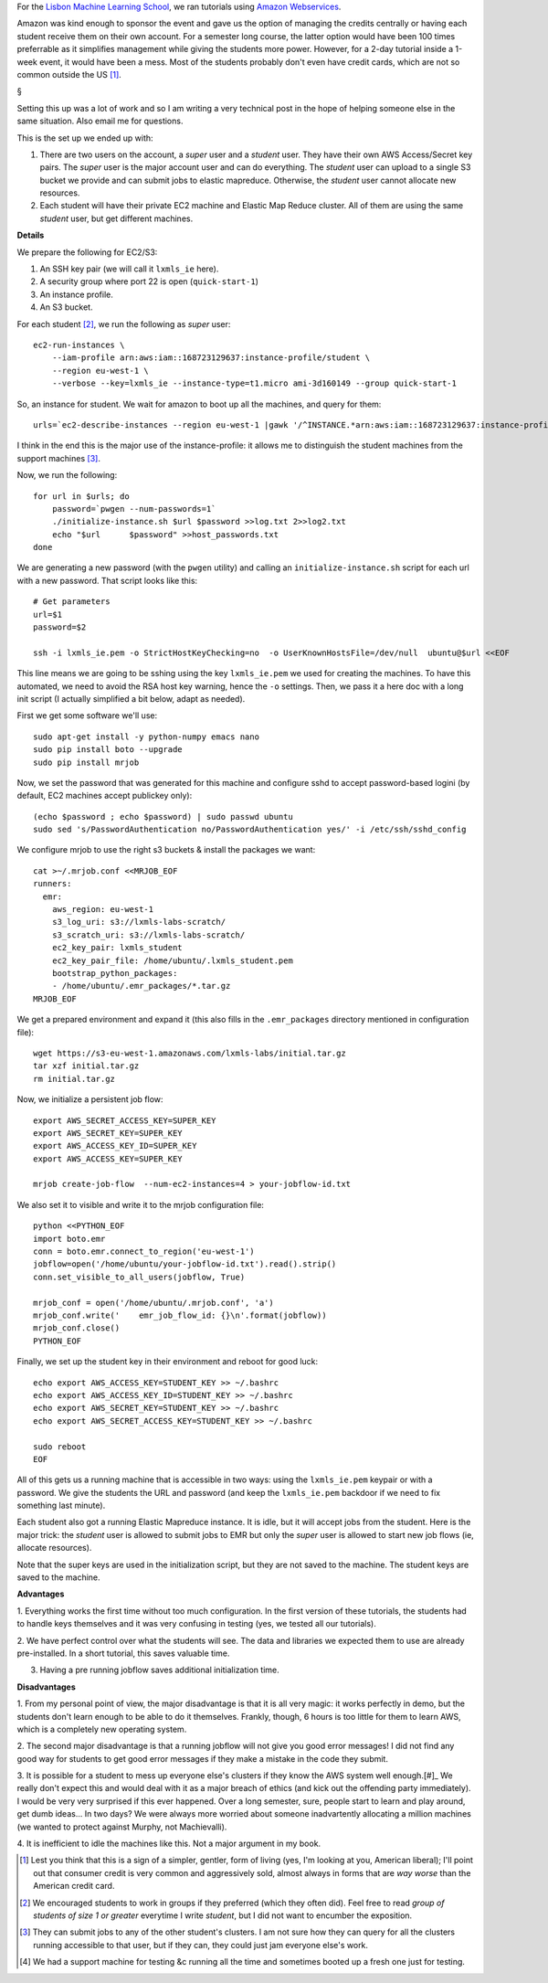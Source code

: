 For the `Lisbon Machine Learning School <http://lxmls.it.pt>`__, we ran
tutorials using `Amazon Webservices <http://aws.amazon.com>`__.

Amazon was kind enough to sponsor the event and gave us the option of managing
the credits centrally or having each student receive them on their own account.
For a semester long course, the latter option would have been 100 times
preferrable as it simplifies management while giving the students more power.
However, for a 2-day tutorial inside a 1-week event, it would have been a mess.
Most of the students probably don't even have credit cards, which are not so
common outside the US [#]_.

§

Setting this up was a lot of work and so I am writing a very technical post in
the hope of helping someone else in the same situation. Also email me for
questions.

This is the set up we ended up with:

1.  There are two users on the account, a *super* user and a *student* user.
    They have their own AWS Access/Secret key pairs. The *super* user is the
    major account user and can do everything. The *student* user can upload to
    a single S3 bucket we provide and can submit jobs to elastic mapreduce.
    Otherwise, the *student* user cannot allocate new resources.
2.  Each student will have their private EC2 machine and Elastic Map Reduce
    cluster. All of them are using the same *student* user, but get different
    machines.

**Details**

We prepare the following for EC2/S3:

1. An SSH key pair (we will call it ``lxmls_ie`` here).
2. A security group where port 22 is open (``quick-start-1``)
3. An instance profile.
4. An S3 bucket.

For each student [#]_, we run the following as *super* user::

    ec2-run-instances \
        --iam-profile arn:aws:iam::168723129637:instance-profile/student \
        --region eu-west-1 \
        --verbose --key=lxmls_ie --instance-type=t1.micro ami-3d160149 --group quick-start-1

So, an instance for student. We wait for amazon to boot up all the machines,
and query for them::

    urls=`ec2-describe-instances --region eu-west-1 |gawk '/^INSTANCE.*arn:aws:iam::168723129637:instance-profile.student/ { print $4 }'`

I think in the end this is the major use of the instance-profile: it allows me
to distinguish the student machines from the support machines [#]_.

Now, we run the following::

    for url in $urls; do
        password=`pwgen --num-passwords=1`
        ./initialize-instance.sh $url $password >>log.txt 2>>log2.txt
        echo "$url	$password" >>host_passwords.txt
    done

We are generating a new password (with the ``pwgen`` utility) and calling an
``initialize-instance.sh`` script for each url with a new password. That script
looks like this::

    # Get parameters
    url=$1
    password=$2

    ssh -i lxmls_ie.pem -o StrictHostKeyChecking=no  -o UserKnownHostsFile=/dev/null  ubuntu@$url <<EOF

This line means we are going to be sshing  using the key ``lxmls_ie.pem`` we
used for creating the machines. To have this automated, we need to avoid the
RSA host key warning, hence the ``-o`` settings. Then, we pass it a here doc
with a long init script (I actually simplified a bit below, adapt as needed).

First we get some software we'll use::

    sudo apt-get install -y python-numpy emacs nano
    sudo pip install boto --upgrade
    sudo pip install mrjob

Now, we set the password that was generated for this machine and configure sshd
to accept password-based logini (by default, EC2 machines accept publickey
only)::

    (echo $password ; echo $password) | sudo passwd ubuntu
    sudo sed 's/PasswordAuthentication no/PasswordAuthentication yes/' -i /etc/ssh/sshd_config

We configure mrjob to use the right s3 buckets & install the packages we want::

    cat >~/.mrjob.conf <<MRJOB_EOF
    runners:
      emr:
        aws_region: eu-west-1
        s3_log_uri: s3://lxmls-labs-scratch/
        s3_scratch_uri: s3://lxmls-labs-scratch/
        ec2_key_pair: lxmls_student
        ec2_key_pair_file: /home/ubuntu/.lxmls_student.pem
        bootstrap_python_packages:
        - /home/ubuntu/.emr_packages/*.tar.gz
    MRJOB_EOF

We get a prepared environment and expand it (this also fills in the
``.emr_packages`` directory mentioned in configuration file)::

    wget https://s3-eu-west-1.amazonaws.com/lxmls-labs/initial.tar.gz
    tar xzf initial.tar.gz 
    rm initial.tar.gz

Now, we initialize a persistent job flow::

    export AWS_SECRET_ACCESS_KEY=SUPER_KEY
    export AWS_SECRET_KEY=SUPER_KEY
    export AWS_ACCESS_KEY_ID=SUPER_KEY
    export AWS_ACCESS_KEY=SUPER_KEY

    mrjob create-job-flow  --num-ec2-instances=4 > your-jobflow-id.txt

We also set it to visible and write it to the mrjob configuration file::

    python <<PYTHON_EOF
    import boto.emr
    conn = boto.emr.connect_to_region('eu-west-1')
    jobflow=open('/home/ubuntu/your-jobflow-id.txt').read().strip()
    conn.set_visible_to_all_users(jobflow, True)

    mrjob_conf = open('/home/ubuntu/.mrjob.conf', 'a')
    mrjob_conf.write('    emr_job_flow_id: {}\n'.format(jobflow))
    mrjob_conf.close()
    PYTHON_EOF


Finally, we set up the student key in their environment and reboot for good
luck::

    echo export AWS_ACCESS_KEY=STUDENT_KEY >> ~/.bashrc
    echo export AWS_ACCESS_KEY_ID=STUDENT_KEY >> ~/.bashrc
    echo export AWS_SECRET_KEY=STUDENT_KEY >> ~/.bashrc
    echo export AWS_SECRET_ACCESS_KEY=STUDENT_KEY >> ~/.bashrc

    sudo reboot
    EOF

All of this gets us a running machine that is accessible in two ways: using the
``lxmls_ie.pem`` keypair or with a password. We give the students the URL and
password (and keep the ``lxmls_ie.pem`` backdoor if we need to fix something
last minute).

Each student also got a running Elastic Mapreduce instance. It is idle, but it
will accept jobs from the student. Here is the major trick: the *student* user
is allowed to submit jobs to EMR but only the *super* user is allowed to start
new job flows (ie, allocate resources).

Note that the super keys are used in the initialization script, but they are
not saved to the machine. The student keys are saved to the machine.

**Advantages**

1. Everything works the first time without too much configuration. In the first
version of these tutorials, the students had to handle keys themselves and it
was very confusing in testing (yes, we tested all our tutorials).

2. We have perfect control over what the students will see. The data and
libraries we expected them to use are already pre-installed. In a short
tutorial, this saves valuable time.

3. Having a pre running jobflow saves additional initialization time.

**Disadvantages**

1. From my personal point of view, the major disadvantage is that it is all very
magic: it works perfectly in demo, but the students don't learn enough to be
able to do it themselves. Frankly, though, 6 hours is too little for them to
learn AWS, which is a completely new operating system.

2. The second major disadvantage is that a running jobflow will not give you
good error messages! I did not find any good way for students to get good error
messages if they make a mistake in the code they submit.

3. It is possible for a student to mess up everyone else's clusters if they
know the AWS system well enough.[#]_ We really don't expect this and would deal
with it as a major breach of ethics (and kick out the offending party
immediately). I would be very very surprised if this ever happened. Over a long
semester, sure, people start to learn and play around, get dumb ideas... In two
days? We were always more worried about someone inadvartently allocating a
million machines (we wanted to protect against Murphy, not Machievalli).

4. It is inefficient to idle the machines like this. Not a major argument in my
book.

.. [#] Lest you think that this is a sign of a simpler, gentler, form of living
   (yes, I'm looking at you, American liberal); I'll point out that consumer
   credit is very common and aggressively sold, almost always in forms that are
   *way worse* than the American credit card.

.. [#] We encouraged students to work in groups if they preferred (which they
   often did). Feel free to read *group of students of size 1 or greater*
   everytime I write *student*, but I did not want to encumber the exposition.

.. [#] They can submit jobs to any of the other student's clusters. I am not
   sure how they can query for all the clusters running accessible to that
   user, but if they can, they could just jam everyone else's work.

.. [#] We had a support machine for testing &c running all the time and
   sometimes booted up a fresh one just for testing.

